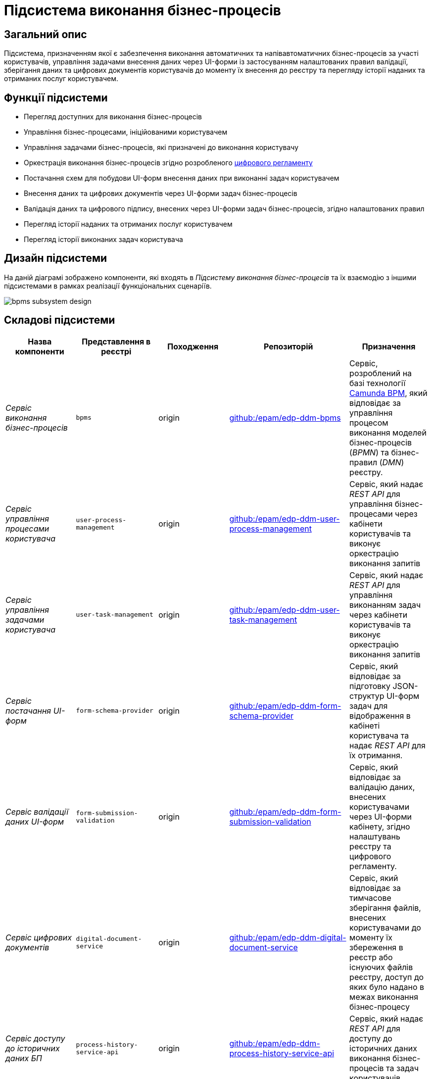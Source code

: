 = Підсистема виконання бізнес-процесів

== Загальний опис

Підсистема, призначенням якої є забезпечення виконання автоматичних та напівавтоматичних бізнес-процесів за участі користувачів, управління задачами внесення даних через UI-форми із застосуванням налаштованих правил валідації, зберігання даних та цифрових документів користувачів до моменту їх внесення до реєстру та перегляду історії наданих та отриманих послуг користувачем.

== Функції підсистеми

* Перегляд доступних для виконання бізнес-процесів
* Управління бізнес-процесами, ініційованими користувачем
* Управління задачами бізнес-процесів, які призначені до виконання користувачу
* Оркестрація виконання бізнес-процесів згідно розробленого xref:arch:architecture/registry/administrative/regulation-management/registry-regulation/registry-regulation.adoc[цифрового регламенту]
* Постачання схем для побудови UI-форм внесення даних при виконанні задач користувачем
* Внесення даних та цифрових документів через UI-форми задач бізнес-процесів
* Валідація даних та цифрового підпису, внесених через UI-форми задач бізнес-процесів, згідно налаштованих правил
* Перегляд історії наданих та отриманих послуг користувачем
* Перегляд історії виконаних задач користувача

== Дизайн підсистеми

На даній діаграмі зображено компоненти, які входять в _Підсистему виконання бізнес-процесів_ та їх взаємодію з іншими підсистемами в рамках реалізації функціональних сценаріїв.

image::architecture/registry/operational/bpms/bpms-subsystem-design.svg[]

== Складові підсистеми

|===
|Назва компоненти|Представлення в реєстрі|Походження|Репозиторій|Призначення

|_Сервіс виконання бізнес-процесів_
|`bpms`
|origin
|https://github.com/epam/edp-ddm-bpms[github:/epam/edp-ddm-bpms]
|Сервіс, розроблений на базі технології xref:arch:architecture/platform-technologies.adoc#camunda[Camunda BPM], який відповідає за управління процесом виконання моделей бізнес-процесів (_BPMN_) та бізнес-правил (_DMN_) реєстру.

|_Сервіс управління процесами користувача_
|`user-process-management`
|origin
|https://github.com/epam/edp-ddm-user-process-management[github:/epam/edp-ddm-user-process-management]
|Сервіс, який надає _REST API_ для управління бізнес-процесами через кабінети користувачів та виконує оркестрацію виконання запитів

|_Сервіс управління задачами користувача_
|`user-task-management`
|origin
|https://github.com/epam/edp-ddm-user-task-management[github:/epam/edp-ddm-user-task-management]
|Сервіс, який надає _REST API_ для управління виконанням задач через кабінети користувачів та виконує оркестрацію виконання запитів

|_Сервіс постачання UI-форм_
|`form-schema-provider`
|origin
|https://github.com/epam/edp-ddm-form-schema-provider[github:/epam/edp-ddm-form-schema-provider]
|Cервіс, який відповідає за підготовку JSON-структур UI-форм задач для відображення в кабінеті користувача та надає _REST API_ для їх отримання.


|_Сервіс валідації даних UI-форм_
|`form-submission-validation`
|origin
|https://github.com/epam/edp-ddm-form-submission-validation[github:/epam/edp-ddm-form-submission-validation]
|Сервіс, який відповідає за валідацію даних, внесених користувачами через UI-форми кабінету, згідно налаштувань реєстру та цифрового регламенту.


|_Сервіс цифрових документів_
|`digital-document-service`
|origin
|https://github.com/epam/edp-ddm-digital-document-service[github:/epam/edp-ddm-digital-document-service]
|Сервіс, який відповідає за тимчасове зберігання файлів, внесених користувачами до моменту їх збереження в реєстр або існуючих файлів реєстру, доступ до яких було надано в межах виконання бізнес-процесу

|_Сервіс доступу до історичних даних БП_
|`process-history-service-api`
|origin
|https://github.com/epam/edp-ddm-process-history-service-api[github:/epam/edp-ddm-process-history-service-api]
|Сервіс, який надає _REST API_ для доступу до історичних даних виконання бізнес-процесів та задач користувачів

|_Сервіс фіксації історичних подій БП_
|`process-history-service-persistence`
|origin
|https://github.com/epam/edp-ddm-process-history-service-persistence[github:/epam/edp-ddm-process-history-service-persistence]
|Сервіс, який відповідає за збереження змін стану виконання бізнес-процесів та задач користувачів

|xref:arch:architecture/registry/operational/bpms/camunda-db.adoc[__Операційна БД бізнес-процесів__]
|`operational:camunda`
|origin
|https://github.com/epam/edp-ddm-registry-postgres/tree/main/platform-db/changesets/camunda[github:/epam/edp-ddm-registry-postgres/tree/main/platform-db/changesets/camunda]
|Зберігання службових даних розгорнутих бізнес-процесів, налаштувань авторизації, стану виконання бізнес-процесів, стану змінних, тощо.

|xref:arch:architecture/registry/operational/bpms/process_history-db.adoc[__Операційна БД історичних даних бізнес-процесів__]
|`operational:process-history`
|origin
|https://github.com/epam/edp-ddm-registry-postgres/tree/main/platform-db/changesets/process_history[github:/epam/edp-ddm-registry-postgres/tree/main/platform-db/changesets/process_history]
|Зберігання історичних даних виконання бізнес-процесів та задач реєстру

|xref:arch:architecture/registry/operational/bpms/redis-storage.adoc#_bpm_form_submissions[__Операційне сховище проміжних даних UI-форм__]
|`redis:bpm-form-submissions`
|origin
|-
|Тимчасове зберігання даних, внесених через UI-форми задач користувачами до моменту їх збереження в реєстр

|xref:arch:architecture/registry/operational/bpms/redis-storage.adoc#_bpm_message_payloads[__Операційне сховище проміжних даних повідомлень БП__]
|`redis:bpm-message-payloads`
|origin
|-
|Тимчасове зберігання даних, переданих у якості вхідних параметрів з повідомленнями для ініціювання бізнес-процесів

|xref:arch:architecture/registry/operational/bpms/redis-storage.adoc#_bpm_form_schemas[__Операційне сховище схем UI-форм__]
|`redis:bpm-form-schemas`
|origin
|-
|Зберігання JSON-структур опису UI-форм реєстру

|xref:arch:architecture/registry/operational/bpms/redis-storage.adoc#_bpm_form_scripts[__Операційне сховище скриптів UI-форм__]
|`redis:bpm-form-scripts`
|origin
|-
|Зберігання JavaScript-скриптів, які використовуються в UI-формах реєстру

|xref:arch:architecture/registry/operational/bpms/ceph-storage.adoc#_lowcode_file_storage[__Операційне сховище цифрових документів БП__]
|`ceph:lowcode-file-storage`
|origin
|-
|Тимчасове зберігання файлів цифрових документів для використання у межах виконання бізнес-процесів

|===

== Технологічний стек

При проектуванні та розробці підсистеми, були використані наступні технології:

* xref:arch:architecture/platform-technologies.adoc#java[Java]
* xref:arch:architecture/platform-technologies.adoc#spring[Spring]
* xref:arch:architecture/platform-technologies.adoc#spring-boot[Spring Boot]
* xref:arch:architecture/platform-technologies.adoc#spring-cloud[Spring Cloud]
* xref:arch:architecture/platform-technologies.adoc#camunda[Camunda BPM]
* xref:arch:architecture/platform-technologies.adoc#kafka[Kafka]
* xref:arch:architecture/platform-technologies.adoc#nodejs[Node.JS]
* xref:arch:architecture/platform-technologies.adoc#postgresql[PostgreSQL]
* xref:arch:architecture/platform-technologies.adoc#redis[Redis]
* xref:arch:architecture/platform-technologies.adoc#ceph[Ceph]
* xref:arch:architecture/platform-technologies.adoc#liquibase[Liquibase]

== Атрибути якості підсистеми

=== _Observability_

_Підсистема виконання бізнес-процесів_ підтримує журналювання та збір загальних метрик продуктивності для подальшого аналізу через веб-інтерфейси відповідних підсистем Платформи.

Додатково експортуються метрики виконання бізнес-процесів для спрощення діагностики та аналізу поведінки системи з ціллю своєчасного виконання корегуючих дій.

[TIP]
--
Детальніше з дизайном підсистем можна ознайомитись у відповідних розділах:

* xref:arch:architecture/platform/operational/logging/overview.adoc[]
* xref:arch:architecture/platform/operational/monitoring/overview.adoc[]
* xref:arch:architecture/platform/operational/monitoring/camunda-metrics.adoc[]
--

=== _Scalability_

_Підсистема виконання бізнес-процесів_ розроблена з урахуванням можливості ефективної роботи при збільшенні навантаження, кількості бізнес-процесів та користувачів. Підтримується як вертикальне, так і горизонтальне масштабування з розподіленням навантаження між репліками.

[TIP]
--
Детальніше з масштабуванням підсистем можна ознайомитись у розділах:

* xref:arch:architecture/container-platform/container-platform.adoc[]
* xref:arch:architecture/container-platform/cluster_node_autoscaler.adoc[]
--

=== _Interoperability_

_Підсистема виконання бізнес-процесів_ забезпечує широкі можливості інтеграції реєстру з іншими системами завдяки широкому набору типових розширень інтеграційних конекторів з підтримкою _REST_ та _SOAP_ протоколів.

=== _Security_

_Підсистема виконання бізнес-процесів_ доступна лише авторизованим користувачам через _Підсистему управління зовнішнім трафіком операційної зони реєстру_ з розмежуванням прав доступу на базі _RBAC_, що забезпечує захист важливих даних та критичних бізнес-процесів від не санкціонованого доступу та інших загроз безпеці.

Вся комунікація між компонентами підсистеми відбувається по захищеному каналу звязку з обов'язковою ідентифікацією, автентифікацією та шифруванням трафіку між сервісами (_mTLS_).

[TIP]
--
Детальніше з дизайном підсистем можна ознайомитись у відповідних розділах:

* xref:arch:architecture/registry/operational/ext-api-management/overview.adoc[]
* xref:arch:architecture/platform/operational/user-management/overview.adoc[]
* xref:arch:architecture/platform/operational/service-mesh/overview.adoc[]
--

=== _Auditability_

_Підсистема виконання бізнес-процесів_ реалізує можливості фіксації всіх значимих подій змін стану виконання бізнес-процесів та задач користувачів з підтримкою налаштування рівня деталізації ведення журналу аудиту.

[TIP]
--
Детальніше з дизайном підсистем можна ознайомитись у відповідних розділах:

* xref:arch:architecture/registry/operational/audit/overview.adoc[]
* xref:arch:architecture/registry/operational/bpms/bpm-history.adoc[Історичність виконання бізнес-процесів]
--

=== _Flexibility_

_Підсистема виконання бізнес-процесів_ забезпечує простоту та швидкість внесення змін в бізнес-логіку цифрових послуг реєстру завдяки підтримці концепції декларативних описів бізнес-процесів (_BPMN_) та інших складових xref:arch:architecture/registry/administrative/regulation-management/registry-regulation/registry-regulation.adoc[_цифрового регламенту_].

[TIP]
--
Детальніше з підсистемами, які відповідають за моделювання та застосування змін до цифрового регламенту, можна ознайомитись у відповідних розділах:

* xref:arch:architecture/registry/administrative/regulation-management/overview.adoc[]
* xref:arch:architecture/registry/administrative/regulation-publication/overview.adoc[]
--